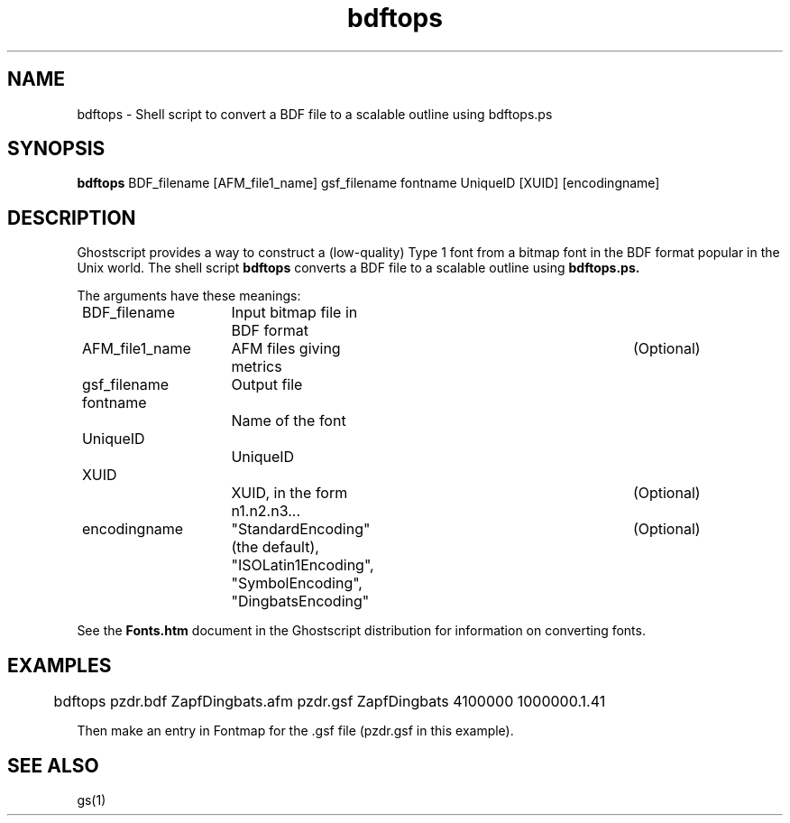 .\" $Id$
.TH bdftops 1 "24 October 2002" Ghostscript \" -*- nroff -*-
.SH NAME
bdftops \- Shell script to convert a BDF file to a scalable outline using bdftops.ps
.SH SYNOPSIS
\fBbdftops\fR BDF_filename [AFM_file1_name] gsf_filename fontname UniqueID [XUID] [encodingname]
.SH DESCRIPTION
Ghostscript provides a way to construct a (low-quality) Type 1 font from a bitmap font in the BDF format popular in the Unix world.  The shell script
.BR bdftops
converts a BDF file to a scalable outline using
.BR bdftops.ps.
.PP
The arguments have these meanings:
.PP
.nf
	BDF_filename	Input bitmap file in BDF format 
	AFM_file1_name	AFM files giving metrics 		(Optional)
	gsf_filename	Output file
	fontname		Name of the font
	UniqueID		UniqueID
	XUID			XUID, in the form n1.n2.n3...		(Optional)
	encodingname	"StandardEncoding" (the default),	(Optional)
				"ISOLatin1Encoding", "SymbolEncoding",
				"DingbatsEncoding" 
.fi
.PP
See the \fBFonts.htm\fR document in the Ghostscript distribution for information on converting fonts.
.PP
.SH EXAMPLES
.br
.PP
.nf
	bdftops pzdr.bdf ZapfDingbats.afm pzdr.gsf ZapfDingbats 4100000 1000000.1.41 
.fi
.PP
Then make an entry in Fontmap for the .gsf file (pzdr.gsf in this example).
.SH SEE ALSO
gs(1)
